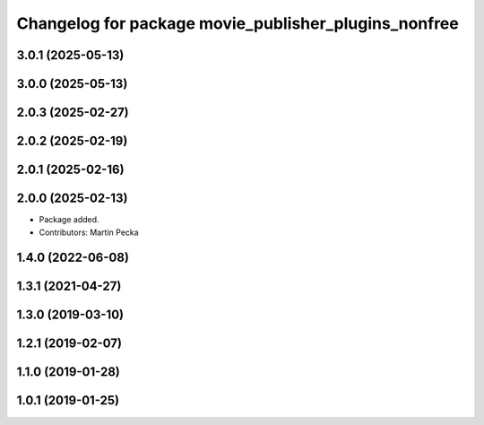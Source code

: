 .. SPDX-License-Identifier: BSD-3-Clause
.. SPDX-FileCopyrightText: Czech Technical University in Prague

^^^^^^^^^^^^^^^^^^^^^^^^^^^^^^^^^^^^^^^^^^^^^^^^^^^^^
Changelog for package movie_publisher_plugins_nonfree
^^^^^^^^^^^^^^^^^^^^^^^^^^^^^^^^^^^^^^^^^^^^^^^^^^^^^

3.0.1 (2025-05-13)
------------------

3.0.0 (2025-05-13)
------------------

2.0.3 (2025-02-27)
------------------

2.0.2 (2025-02-19)
------------------

2.0.1 (2025-02-16)
------------------

2.0.0 (2025-02-13)
------------------
* Package added.
* Contributors: Martin Pecka

1.4.0 (2022-06-08)
------------------

1.3.1 (2021-04-27)
------------------

1.3.0 (2019-03-10)
------------------

1.2.1 (2019-02-07)
------------------

1.1.0 (2019-01-28)
------------------

1.0.1 (2019-01-25)
------------------

